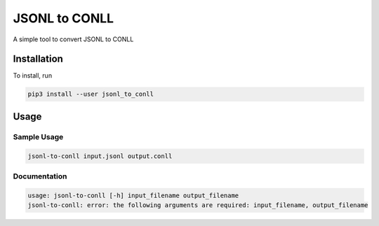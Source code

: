 
JSONL to CONLL
==============

A simple tool to convert JSONL to CONLL

Installation
------------

To install, run

.. code-block:: bash

   pip3 install --user jsonl_to_conll

Usage
-----

Sample Usage
^^^^^^^^^^^^

.. code-block:: bash

   jsonl-to-conll input.jsonl output.conll

Documentation
^^^^^^^^^^^^^

.. code-block:: bash

   usage: jsonl-to-conll [-h] input_filename output_filename
   jsonl-to-conll: error: the following arguments are required: input_filename, output_filename
